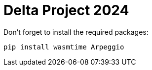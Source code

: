 = Delta Project 2024

Don't forget to install the required packages:

----
pip install wasmtime Arpeggio
----
